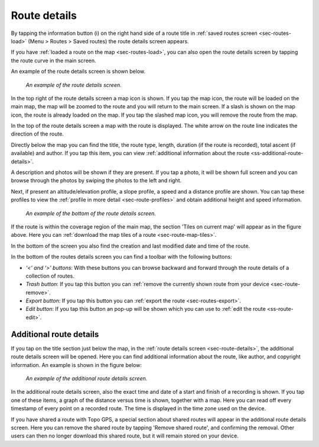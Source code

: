 .. _sec-route-details:

Route details
=============
By tapping the information button (i) on the right hand side of a route title in :ref:`saved routes screen <sec-routes-load>` (Menu > Routes > Saved routes) the route details screen appears. 

If you have :ref:`loaded a route on the map <sec-routes-load>`, you can also open the route details screen by tapping the route curve in the main screen.

An example of the route details screen is shown below.

.. figure:: ../_static/route-details1.png
   :height: 568px
   :width: 320px
   :alt: Route details Topo GPS

   *An example of the route details screen.*

In the top right of the route details screen a map icon is shown. If you tap the map icon, the route will be loaded on the main map, the map will be zoomed to the route and you will return to the main screen. If a slash is shown on the map icon, the route is already loaded on the map. If you tap the slashed map icon, you will remove the route from the map.

In the top of the route details screen a map with the route is displayed. The white arrow on the route line indicates the direction of the route.

Directly below the map you can find the title, the route type, length, duration (if the route is recorded), total ascent (if available) and author. If you tap this item, you can view :ref:`additional information about the route <ss-additional-route-details>`.

A description and photos will be shown if they are present. If you tap a photo, it will be shown full screen and you can browse through the photos by swiping the photos to the left and right.

Next, if present an altitude/elevation profile, a slope profile, a speed and a distance profile are shown. You can tap these profiles to view the :ref:`profile in more detail <sec-route-profiles>` and obtain additional height and speed information.

.. figure:: ../_static/route-details2.png
   :height: 568px
   :width: 320px
   :alt: Route details Topo GPS

   *An example of the bottom of the route details screen.*

If the route is within the coverage region of the main map, the section 'Tiles on current map' will appear as in the figure above. Here you can :ref:`download the map tiles of a route <sec-route-map-tiles>`.

In the bottom of the screen you also find the creation and last modified date and time of the route.

In the bottom of the routes details screen you can find a toolbar with the following buttons:

- *‘<‘ and ‘>’ buttons*: With these buttons you can browse backward and forward through the route details of a collection of routes.
- *Trash button*: If you tap this button you can :ref:`remove the currently shown route from your device <sec-route-remove>`.
- *Export button*: If you tap this button you can :ref:`export the route <sec-routes-export>`.
- *Edit button*: If you tap this button an pop-up will be shown which you can use to :ref:`edit the route <ss-route-edit>`.


.. _ss-additional-route-details:

Additional route details
------------------------
If you tap on the title section just below the map, in the :ref:`route details screen <sec-route-details>`, the additional route details screen will be opened. Here you can find additional information about the route, like author, and copyright information.  An example is shown in the figure below:

.. figure:: ../_static/route-details3.png
   :height: 568px
   :width: 320px
   :alt: Route details Topo GPS

   *An example of the additional route details screen.*
   
In the additional route details screen, also the exact time and date of a start and finish of a recording is shown. If you tap one of these items, a graph of the distance versus time is shown, together with a map. Here you can read off every timestamp of every point on a recorded route. The time is displayed in the time zone used on the device.

If you have shared a route with Topo GPS, a special section about shared routes will appear in the additional route details screen. Here you can remove the shared route by tapping 'Remove shared route', and confirming the removal. Other users can then no longer download this shared route, but it will remain stored on your device.
